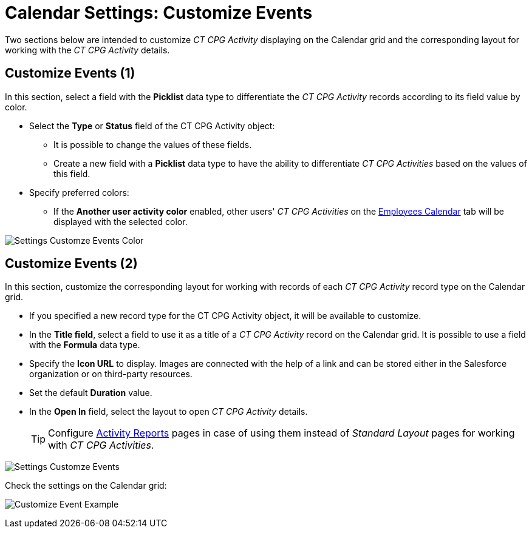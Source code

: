 = Calendar Settings: Customize Events

Two sections below are intended to customize _CT CPG Activity_ displaying on the Calendar grid and the corresponding layout for working with the _CT CPG Activity_ details.

[[h2_1740967952]]
== Customize Events (1)

In this section, select a field with the *Picklist* data type to differentiate the _CT CPG Activity_ records according to its field value by color.

* Select the *Type* or *Status* field of the [.object]#CT CPG Activity# object:
** It is possible to change the values of these fields.
** Create a new field with a *Picklist* data type to have the ability to differentiate _CT CPG Activities_ based on the values of this field.
* Specify preferred colors:
** If the *Another user activity color* enabled, other users' _CT CPG Activities_ on the xref:admin-guide/calendar-management/legacy-calendar-management/configuring-calendar/manage-activities-on-the-employees-calendar-tab.adoc[Employees Calendar] tab will be displayed with the selected color.

image:Settings-Customze-Events-Color.png[]

[[h2_1740967955]]
== Customize Events (2)

In this section, customize the corresponding layout for working with records of each _CT CPG Activity_ record type on the Calendar grid.

* If you specified a new record type for the [.object]#CT CPG Activity# object, it will be available to customize.
* In the *Title field*, select a field to use it as a title of a _CT CPG Activity_ record on the Calendar grid. It is possible to use a field with the *Formula* data type.
* Specify the *Icon URL* to display. Images are connected with the help of a link and can be stored either in the Salesforce organization or on third-party resources.
* Set the default *Duration* value.
* In the *Open In* field, select the layout to open _CT CPG Activity_ details.
+
[TIP]
====
Configure xref:admin-guide/activity-report-management/ref-guide/activity-report-interface.adoc[Activity Reports] pages in case of using them instead of _Standard Layout_ pages for working with _CT CPG Activities_.
====

image:Settings-Customze-Events.png[]

Check the settings on the Calendar grid:

image:Customize-Event-Example.png[]
